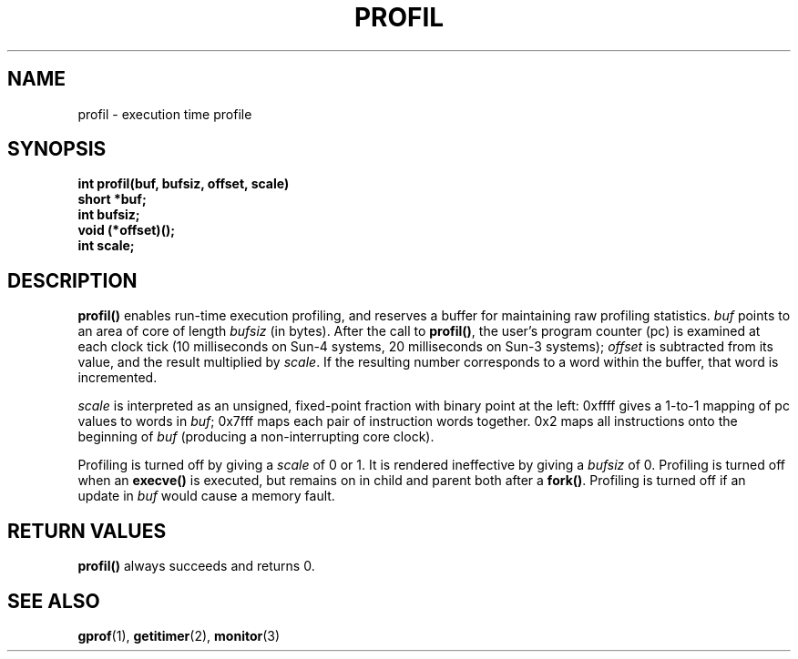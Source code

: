 .\" @(#)profil.2 1.1 92/07/30 SMI; from UCB 4.2
.TH PROFIL 2 "21 January 1990"
.SH NAME
profil \- execution time profile
.SH SYNOPSIS
.nf
.ft B
int profil(buf, bufsiz, offset, scale)
short *buf;
int bufsiz;
void (*offset)();
int scale;
.ft
.fi
.IX  profil()  ""  \fLprofil()\fP
.IX  "timing and statistics"  profil()  ""  \fLprofil()\fP
.IX  statistics  profil()  ""  \fLprofil()\fP
.SH DESCRIPTION
.LP
.B profil(\|)
enables run-time execution profiling, and
reserves a buffer for maintaining raw profiling statistics.
.I buf
points to an area of core of length
.IR bufsiz
(in bytes).
After the call to
.BR profil(\|) ,
the user's program counter (pc) is examined at each clock tick
(10 milliseconds on Sun-4 systems, 20 milliseconds on Sun-3 systems);
.I offset
is subtracted from its value, and the result multiplied by
.IR scale .
If the resulting number corresponds to a word within the buffer,
that word is incremented.
.LP
.I scale
is interpreted as an unsigned, fixed-point fraction with binary point
at the left: 0xffff gives a 1-to-1 mapping of pc values to words in
.IR buf ;
0x7fff maps each pair of instruction words together.
0x2 maps all instructions onto the beginning of
.I buf
(producing a non-interrupting core clock).
.LP
Profiling is turned off by giving a
.I scale
of 0 or 1.  It is rendered ineffective by giving a
.I bufsiz
of 0.  Profiling is turned off when an
.B execve(\|)
is executed, but remains on in child and parent both after a
.BR fork(\|) .
Profiling is turned off if an update in
.I buf
would cause a memory fault.
.SH RETURN VALUES
.LP
.B profil(\|)
always succeeds and
returns 0.
.SH "SEE ALSO"
.BR gprof (1),
.BR getitimer (2),
.BR monitor (3)
